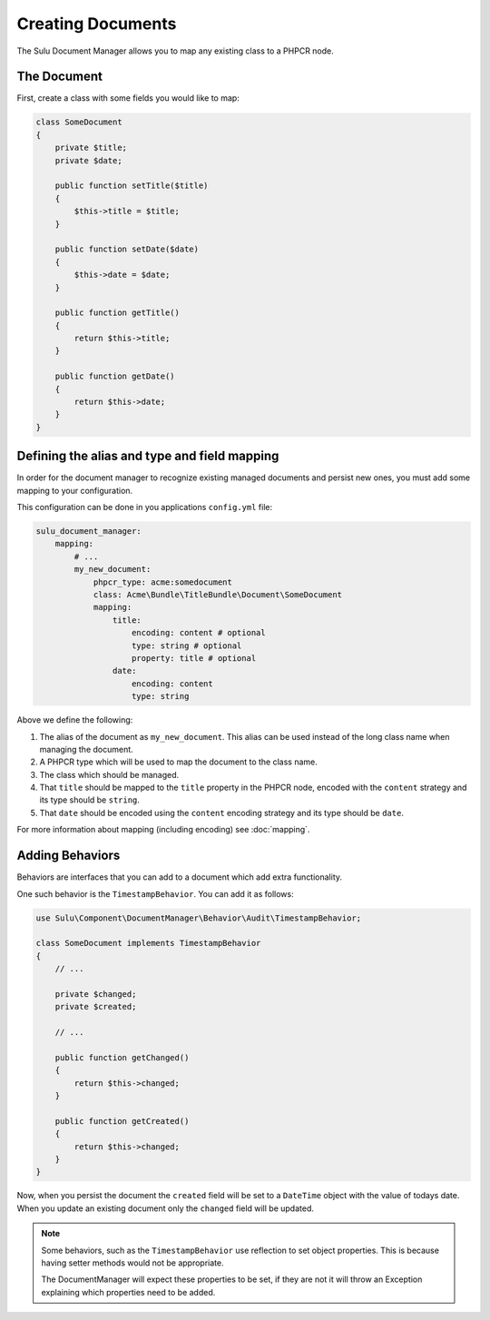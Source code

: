 Creating Documents
==================

The Sulu Document Manager allows you to map any existing class to a PHPCR
node.

The Document
------------

First, create a class with some fields you would like to map:

.. code-block:: php

    class SomeDocument
    {
        private $title;
        private $date;

        public function setTitle($title)
        {
            $this->title = $title;
        }

        public function setDate($date)
        {
            $this->date = $date;
        }

        public function getTitle()
        {
            return $this->title;
        }

        public function getDate()
        {
            return $this->date;
        }
    }

Defining the alias and type and field mapping
---------------------------------------------

In order for the document manager to recognize existing managed documents and
persist new ones, you must add some mapping to your configuration.

This configuration can be done in you applications ``config.yml`` file:

.. code-block:: yaml

    sulu_document_manager:
        mapping:
            # ...
            my_new_document: 
                phpcr_type: acme:somedocument
                class: Acme\Bundle\TitleBundle\Document\SomeDocument
                mapping:
                    title:
                        encoding: content # optional
                        type: string # optional
                        property: title # optional
                    date:
                        encoding: content
                        type: string

Above we define the following:

1. The alias of the document as ``my_new_document``. This alias can
   be used instead of the long class name when managing the document.

2. A PHPCR type which will be used to map the document to the class
   name.

3. The class which should be managed.

4. That ``title`` should be mapped to the ``title`` property in the PHPCR node,
   encoded with the ``content`` strategy and its type should be ``string``.

5. That ``date`` should be encoded  using the ``content`` encoding strategy
   and its type should be ``date``.

For more information about mapping (including encoding) see :doc:`mapping`.

Adding Behaviors
----------------

Behaviors are interfaces that you can add to a document which add extra
functionality.

One such behavior is the ``TimestampBehavior``. You can add it as follows:

.. code-block:: php

    use Sulu\Component\DocumentManager\Behavior\Audit\TimestampBehavior;

    class SomeDocument implements TimestampBehavior
    {
        // ...

        private $changed;
        private $created;

        // ...

        public function getChanged()
        {
            return $this->changed;
        }

        public function getCreated()
        {
            return $this->changed;
        }
    }

Now, when you persist the document the ``created`` field will be set to a
``DateTime`` object with the value of todays date. When you update an existing
document only the ``changed`` field will be updated.

.. note::

    Some behaviors, such as the ``TimestampBehavior`` use reflection to set
    object properties. This is because having setter methods would not be
    appropriate.

    The DocumentManager will expect these properties to be set, if they are
    not it will throw an Exception explaining which properties need to be
    added.
